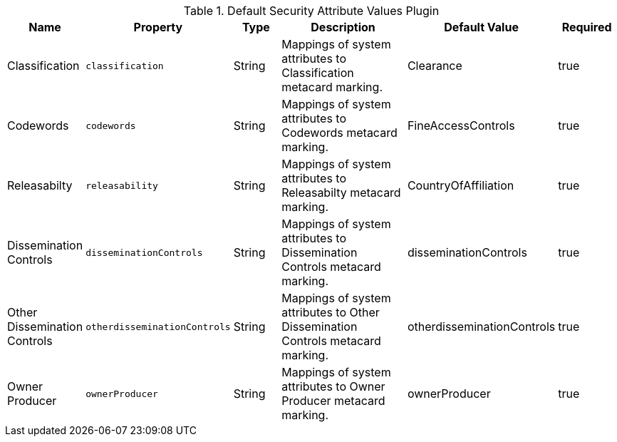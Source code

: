 :type: documentation
:status: published

.[[org.codice.alliance.catalog.plugin.defaultsecurity.DefaultSecurityAttributeValuesPlugin]]Default Security Attribute Values Plugin
[cols="1,1m,1,3,1,1" options="header"]
|===
|Name
|Property
|Type
|Description
|Default Value
|Required

|Classification
|classification
|String
|Mappings of system attributes to Classification metacard marking.
|Clearance
|true

|Codewords
|codewords
|String
|Mappings of system attributes to Codewords metacard marking.
|FineAccessControls
|true

|Releasabilty
|releasability
|String
|Mappings of system attributes to Releasabilty metacard marking.
|CountryOfAffiliation
|true

|Dissemination Controls
|disseminationControls
|String
|Mappings of system attributes to Dissemination Controls metacard marking.
|disseminationControls
|true

|Other Dissemination Controls
|otherdisseminationControls
|String
|Mappings of system attributes to Other Dissemination Controls metacard marking.
|otherdisseminationControls
|true

|Owner Producer
|ownerProducer
|String
|Mappings of system attributes to Owner Producer metacard marking.
|ownerProducer
|true

|===
